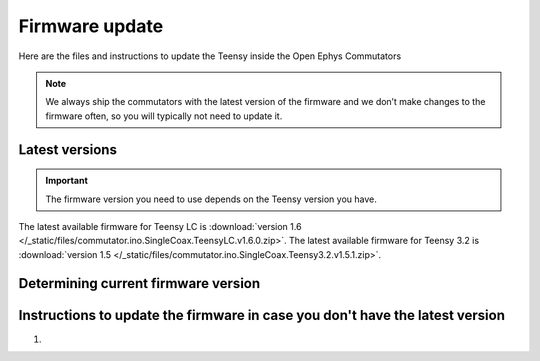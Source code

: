 .. _fwupdate:

Firmware update
*************************

Here are the files and instructions to update the Teensy inside the Open Ephys Commutators

.. note:: We always ship the commutators with the latest version of the firmware and we don’t make changes to the firmware often, so you will typically not need to update it.

.. _fwupdate_latest:

Latest versions
-------------------------

.. important:: The firmware version you need to use depends on the Teensy version you have.

The latest available firmware for Teensy LC is :download:`version 1.6 </_static/files/commutator.ino.SingleCoax.TeensyLC.v1.6.0.zip>`.
The latest available firmware for Teensy 3.2 is :download:`version 1.5 </_static/files/commutator.ino.SingleCoax.Teensy3.2.v1.5.1.zip>`.

.. _fwupdate_instructions:

Determining current firmware version
---------------------------------------



Instructions to update the firmware in case you don't have the latest version
--------------------------------------------------------------------------------

#. 
